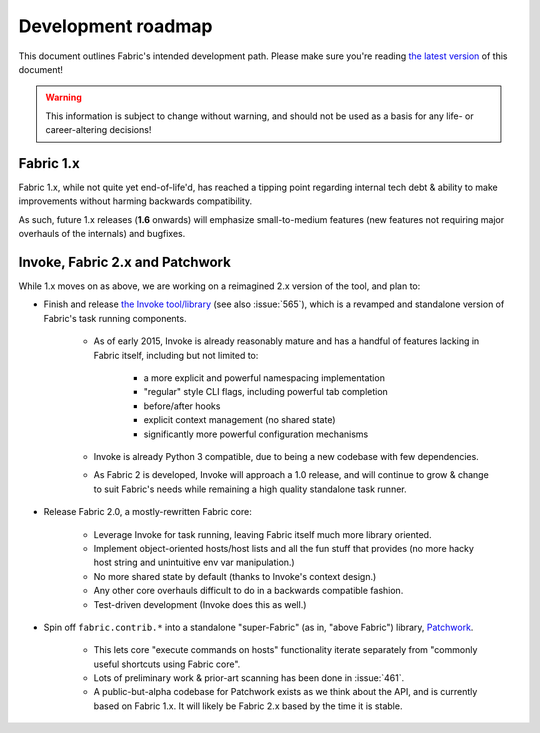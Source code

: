 ===================
Development roadmap
===================

This document outlines Fabric's intended development path. Please make sure
you're reading `the latest version <http://fabfile.org/roadmap.html>`_ of this
document!

.. warning::
    This information is subject to change without warning, and should not be
    used as a basis for any life- or career-altering decisions!

Fabric 1.x
==========

Fabric 1.x, while not quite yet end-of-life'd, has reached a tipping point
regarding internal tech debt & ability to make improvements without harming
backwards compatibility.

As such, future 1.x releases (**1.6** onwards) will emphasize small-to-medium
features (new features not requiring major overhauls of the internals) and
bugfixes.

Invoke, Fabric 2.x and Patchwork
================================

While 1.x moves on as above, we are working on a reimagined 2.x version of the
tool, and plan to:

* Finish and release `the Invoke tool/library
  <https://github.com/pyinvoke/invoke>`_ (see also :issue:`565`), which is a
  revamped and standalone version of Fabric's task running components. 

    * As of early 2015, Invoke is already reasonably mature and has a handful of
      features lacking in Fabric itself, including but not limited to:
      
        * a more explicit and powerful namespacing implementation
        * "regular" style CLI flags, including powerful tab completion
        * before/after hooks
        * explicit context management (no shared state)
        * significantly more powerful configuration mechanisms

    * Invoke is already Python 3 compatible, due to being a new codebase with
      few dependencies.
    * As Fabric 2 is developed, Invoke will approach a 1.0 release, and will
      continue to grow & change to suit Fabric's needs while remaining a high
      quality standalone task runner.

* Release Fabric 2.0, a mostly-rewritten Fabric core:

    * Leverage Invoke for task running, leaving Fabric itself much more library
      oriented.
    * Implement object-oriented hosts/host lists and all the fun stuff that
      provides (no more hacky host string and unintuitive env var
      manipulation.)
    * No more shared state by default (thanks to Invoke's context design.)
    * Any other core overhauls difficult to do in a backwards compatible
      fashion.
    * Test-driven development (Invoke does this as well.)

* Spin off ``fabric.contrib.*`` into a standalone "super-Fabric" (as in, "above
  Fabric") library, `Patchwork <https://github.com/fabric/patchwork>`_.

    * This lets core "execute commands on hosts" functionality iterate
      separately from "commonly useful shortcuts using Fabric core".
    * Lots of preliminary work & prior-art scanning has been done in
      :issue:`461`.
    * A public-but-alpha codebase for Patchwork exists as we think about the
      API, and is currently based on Fabric 1.x. It will likely be Fabric 2.x
      based by the time it is stable.
